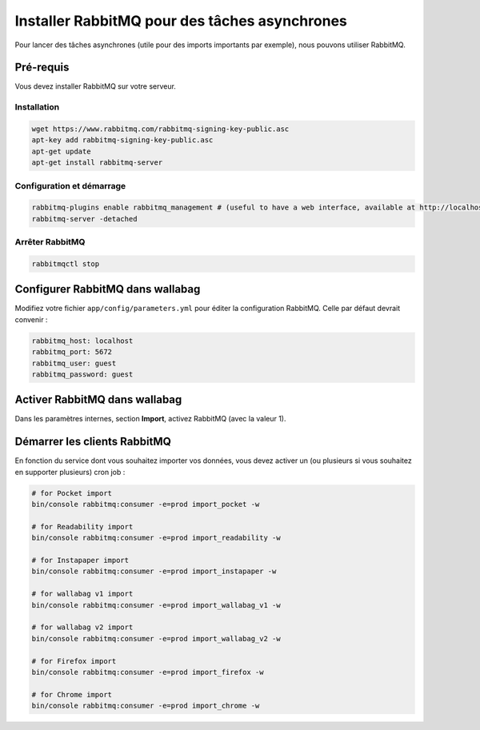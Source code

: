 Installer RabbitMQ pour des tâches asynchrones
==============================================

Pour lancer des tâches asynchrones (utile pour des imports importants par exemple), nous pouvons utiliser RabbitMQ.

Pré-requis
----------

Vous devez installer RabbitMQ sur votre serveur.

Installation
~~~~~~~~~~~~

.. code:: bash

  wget https://www.rabbitmq.com/rabbitmq-signing-key-public.asc
  apt-key add rabbitmq-signing-key-public.asc
  apt-get update
  apt-get install rabbitmq-server

Configuration et démarrage
~~~~~~~~~~~~~~~~~~~~~~~~~~

.. code:: bash

  rabbitmq-plugins enable rabbitmq_management # (useful to have a web interface, available at http://localhost:15672/ (guest/guest)
  rabbitmq-server -detached

Arrêter RabbitMQ
~~~~~~~~~~~~~~~~

.. code:: bash

  rabbitmqctl stop


Configurer RabbitMQ dans wallabag
---------------------------------

Modifiez votre fichier ``app/config/parameters.yml`` pour éditer la configuration RabbitMQ. Celle par défaut devrait convenir :

.. code:: yaml

    rabbitmq_host: localhost
    rabbitmq_port: 5672
    rabbitmq_user: guest
    rabbitmq_password: guest

Activer RabbitMQ dans wallabag
------------------------------

Dans les paramètres internes, section **Import**, activez RabbitMQ (avec la valeur 1).

Démarrer les clients RabbitMQ
-----------------------------

En fonction du service dont vous souhaitez importer vos données, vous devez activer un (ou plusieurs si vous souhaitez en supporter plusieurs) cron job :

.. code:: bash

  # for Pocket import
  bin/console rabbitmq:consumer -e=prod import_pocket -w

  # for Readability import
  bin/console rabbitmq:consumer -e=prod import_readability -w

  # for Instapaper import
  bin/console rabbitmq:consumer -e=prod import_instapaper -w

  # for wallabag v1 import
  bin/console rabbitmq:consumer -e=prod import_wallabag_v1 -w

  # for wallabag v2 import
  bin/console rabbitmq:consumer -e=prod import_wallabag_v2 -w

  # for Firefox import
  bin/console rabbitmq:consumer -e=prod import_firefox -w

  # for Chrome import
  bin/console rabbitmq:consumer -e=prod import_chrome -w
